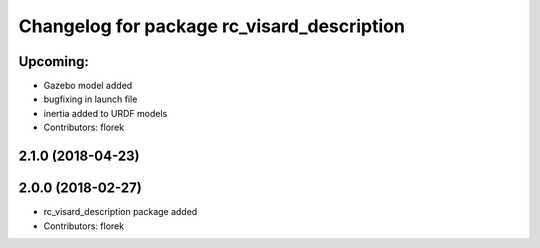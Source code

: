 ^^^^^^^^^^^^^^^^^^^^^^^^^^^^^^^^^^^^^^^^^^^
Changelog for package rc_visard_description
^^^^^^^^^^^^^^^^^^^^^^^^^^^^^^^^^^^^^^^^^^^

Upcoming:
------------------
* Gazebo model added
* bugfixing in launch file
* inertia added to URDF models
* Contributors: florek

2.1.0 (2018-04-23)
------------------

2.0.0 (2018-02-27)
------------------
* rc_visard_description package added
* Contributors: florek
